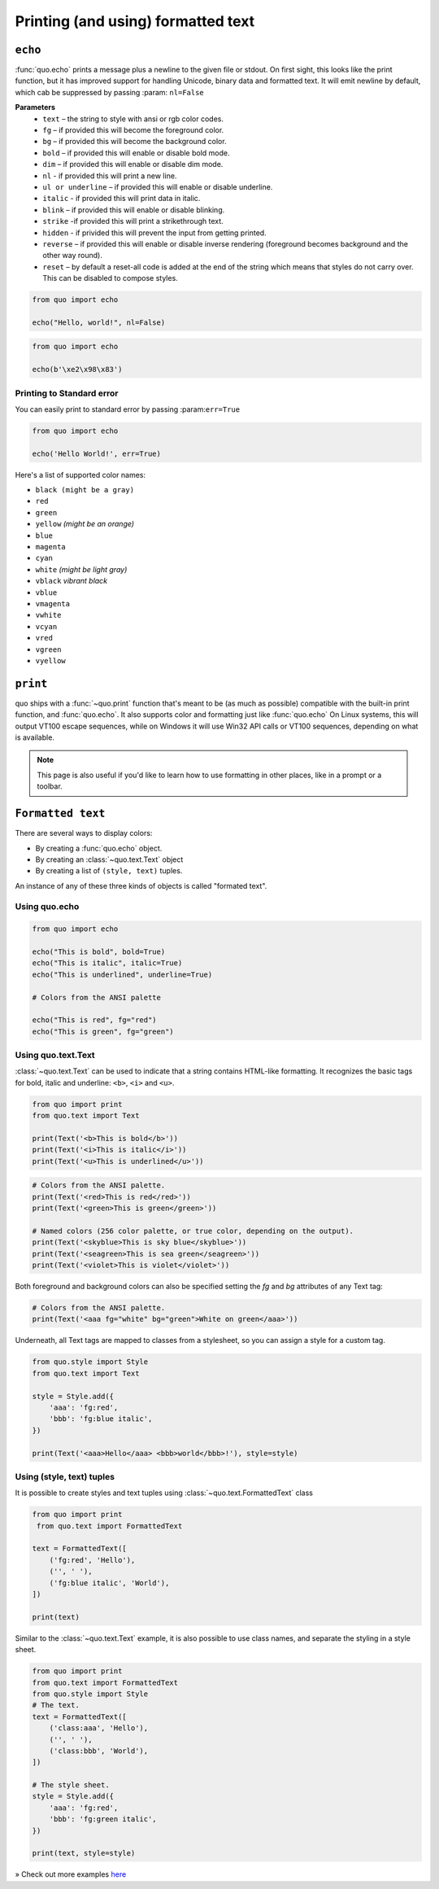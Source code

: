 .. _printing_text:

Printing (and using) formatted text
===================================

``echo``
--------
:func:`quo.echo` prints a message plus a newline to the given file or stdout. On first sight, this looks like the print function, but it has improved support for handling Unicode, binary data and formatted text. It will emit  newline by default, which cab be suppressed by passing :param: ``nl=False``

**Parameters**
      * ``text`` – the string to style with ansi or rgb color codes.
      * ``fg``  – if provided this will become the foreground color.
      * ``bg``  – if provided this will become the background color.
      * ``bold``  – if provided this will enable or disable bold mode.
      * ``dim``  – if provided this will enable or disable dim mode.
      * ``nl`` - if provided this will print a new line.
      * ``ul or underline`` – if provided this will enable or disable underline.
      * ``italic`` - if provided this will print data in italic.
      * ``blink`` – if provided this will enable or disable blinking.
      * ``strike`` -if provided this will print a strikethrough text.
      * ``hidden`` - if privided this will prevent the input from getting printed.
      * ``reverse`` – if provided this will enable or disable inverse rendering (foreground becomes background and the other way round).
      * ``reset``  – by default a reset-all code is added at the end of the string which means that styles do not carry over. This can be disabled to compose styles.

.. code:: python

 from quo import echo

 echo("Hello, world!", nl=False)

.. code:: python

 from quo import echo

 echo(b'\xe2\x98\x83')

Printing to Standard error
^^^^^^^^^^^^^^^^^^^^^^^^^^^
You can easily print to standard error by passing :param:``err=True``

.. code:: python

 from quo import echo
 
 echo('Hello World!', err=True)
 
Here's a list of supported color names:

* ``black (might be a gray)``
* ``red``
* ``green``
* ``yellow`` *(might be an orange)*
* ``blue``
* ``magenta``
* ``cyan``
* ``white`` *(might be light gray)*
* ``vblack``  *vibrant black*
* ``vblue``
* ``vmagenta``
* ``vwhite``
* ``vcyan``
* ``vred``
* ``vgreen``
* ``vyellow``

``print``
----------
quo ships with a :func:`~quo.print` function that's meant to be (as much as possible) compatible with the built-in print function, and :func:`quo.echo`. It also supports color and formatting just like :func:`quo.echo` 
On Linux systems, this will output VT100 escape sequences, while on Windows it will use Win32 API calls or VT100 sequences, depending on what is available.

.. note::

        This page is also useful if you'd like to learn how to use formatting
        in other places, like in a prompt or a toolbar.

``Formatted text``
-------------------

There are several ways to display colors:

- By creating a :func:`quo.echo` object.
- By creating an :class:`~quo.text.Text` object
- By creating a list of ``(style, text)`` tuples.


An instance of any of these three kinds of objects is called "formated text".

Using quo.echo
^^^^^^^^^^^^^^^^^^^^^^^

.. code:: python

   from quo import echo

   echo("This is bold", bold=True)
   echo("This is italic", italic=True)
   echo("This is underlined", underline=True)

   # Colors from the ANSI palette

   echo("This is red", fg="red")
   echo("This is green", fg="green")




Using quo.text.Text
^^^^^^^^^^^^^^^^^^^^^^^^^^^^^

:class:`~quo.text.Text` can be used to indicate that a string contains HTML-like formatting. It recognizes the basic tags for bold, italic and underline: ``<b>``, ``<i>`` and ``<u>``.

.. code:: python

    from quo import print
    from quo.text import Text

    print(Text('<b>This is bold</b>'))
    print(Text('<i>This is italic</i>'))
    print(Text('<u>This is underlined</u>'))

.. code:: python

    # Colors from the ANSI palette.
    print(Text('<red>This is red</red>'))
    print(Text('<green>This is green</green>'))

    # Named colors (256 color palette, or true color, depending on the output).
    print(Text('<skyblue>This is sky blue</skyblue>'))
    print(Text('<seagreen>This is sea green</seagreen>'))
    print(Text('<violet>This is violet</violet>'))

Both foreground and background colors can also be specified setting the `fg`
and `bg` attributes of any Text tag:

.. code:: python

   # Colors from the ANSI palette.
   print(Text('<aaa fg="white" bg="green">White on green</aaa>'))

Underneath, all Text tags are mapped to classes from a stylesheet, so you can
assign a style for a custom tag.

.. code:: python

 from quo.style import Style
 from quo.text import Text

 style = Style.add({
     'aaa': 'fg:red',
     'bbb': 'fg:blue italic',
 })

 print(Text('<aaa>Hello</aaa> <bbb>world</bbb>!'), style=style)




Using (style, text) tuples
^^^^^^^^^^^^^^^^^^^^^^^^^^^^^^^^
It is possible to create styles and text tuples using :class:`~quo.text.FormattedText` class

.. code:: python
   
  from quo import print
   from quo.text import FormattedText

  text = FormattedText([
      ('fg:red', 'Hello'),
      ('', ' '),
      ('fg:blue italic', 'World'),
  ])

  print(text)
 
Similar to the :class:`~quo.text.Text` example, it is also possible to use class names, and separate the styling in a style sheet.

.. code:: python

  from quo import print
  from quo.text import FormattedText
  from quo.style import Style
  # The text.
  text = FormattedText([
      ('class:aaa', 'Hello'),
      ('', ' '),
      ('class:bbb', 'World'),
  ])

  # The style sheet.
  style = Style.add({
      'aaa': 'fg:red',
      'bbb': 'fg:green italic',
  })

  print(text, style=style)


» Check out more examples `here <https://github.com/scalabli/quo/tree/master/examples/print-text/>`_
